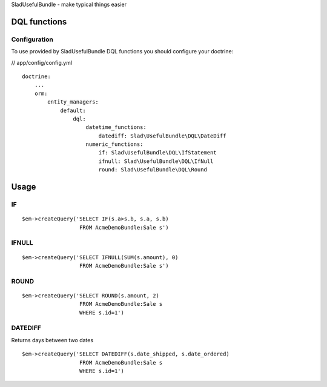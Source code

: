 SladUsefulBundle - make typical things easier

DQL functions
=============

Configuration
-------------

To use provided by SladUsefulBundle DQL functions you should configure your doctrine:

// app/config/config.yml

::

    doctrine:
        ...
        orm:
            entity_managers:
                default:
                    dql:
                        datetime_functions:
                            datediff: Slad\UsefulBundle\DQL\DateDiff
                        numeric_functions:
                            if: Slad\UsefulBundle\DQL\IfStatement
                            ifnull: Slad\UsefulBundle\DQL\IfNull
                            round: Slad\UsefulBundle\DQL\Round


Usage
=====

IF
------

::

    $em->createQuery('SELECT IF(s.a>s.b, s.a, s.b)
                      FROM AcmeDemoBundle:Sale s')

IFNULL
------

::

    $em->createQuery('SELECT IFNULL(SUM(s.amount), 0)
                      FROM AcmeDemoBundle:Sale s')

ROUND
-----

::

    $em->createQuery('SELECT ROUND(s.amount, 2)
                      FROM AcmeDemoBundle:Sale s
                      WHERE s.id=1')


DATEDIFF
--------
Returns days between two dates

::

    $em->createQuery('SELECT DATEDIFF(s.date_shipped, s.date_ordered)
                      FROM AcmeDemoBundle:Sale s
                      WHERE s.id=1')
